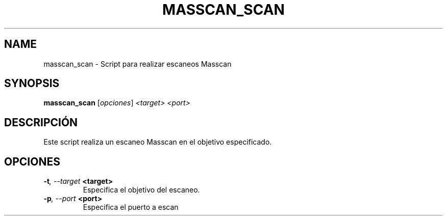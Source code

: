 .TH MASSCAN_SCAN 1 "July 2024" "Version 1.0" "User Commands"
.SH NAME
masscan_scan \- Script para realizar escaneos Masscan
.SH SYNOPSIS
.B masscan_scan
.RI [ opciones ] " <target> <port>"
.SH DESCRIPCIÓN
Este script realiza un escaneo Masscan en el objetivo especificado.

.SH OPCIONES
.TP
.BI \-t ", \--target" " <target>"
Especifica el objetivo del escaneo.
.TP
.BI \-p ", \--port" " <port>"
Especifica el puerto a escan
